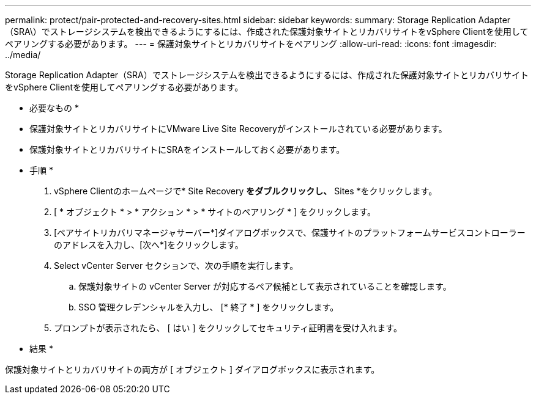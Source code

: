 ---
permalink: protect/pair-protected-and-recovery-sites.html 
sidebar: sidebar 
keywords:  
summary: Storage Replication Adapter（SRA\）でストレージシステムを検出できるようにするには、作成された保護対象サイトとリカバリサイトをvSphere Clientを使用してペアリングする必要があります。 
---
= 保護対象サイトとリカバリサイトをペアリング
:allow-uri-read: 
:icons: font
:imagesdir: ../media/


[role="lead"]
Storage Replication Adapter（SRA）でストレージシステムを検出できるようにするには、作成された保護対象サイトとリカバリサイトをvSphere Clientを使用してペアリングする必要があります。

* 必要なもの *

* 保護対象サイトとリカバリサイトにVMware Live Site Recoveryがインストールされている必要があります。
* 保護対象サイトとリカバリサイトにSRAをインストールしておく必要があります。


* 手順 *

. vSphere Clientのホームページで* Site Recovery *をダブルクリックし、* Sites *をクリックします。
. [ * オブジェクト * > * アクション * > * サイトのペアリング * ] をクリックします。
. [ペアサイトリカバリマネージャサーバー*]ダイアログボックスで、保護サイトのプラットフォームサービスコントローラーのアドレスを入力し、[次へ*]をクリックします。
. Select vCenter Server セクションで、次の手順を実行します。
+
.. 保護対象サイトの vCenter Server が対応するペア候補として表示されていることを確認します。
.. SSO 管理クレデンシャルを入力し、 [* 終了 * ] をクリックします。


. プロンプトが表示されたら、 [ はい ] をクリックしてセキュリティ証明書を受け入れます。


* 結果 *

保護対象サイトとリカバリサイトの両方が [ オブジェクト ] ダイアログボックスに表示されます。
